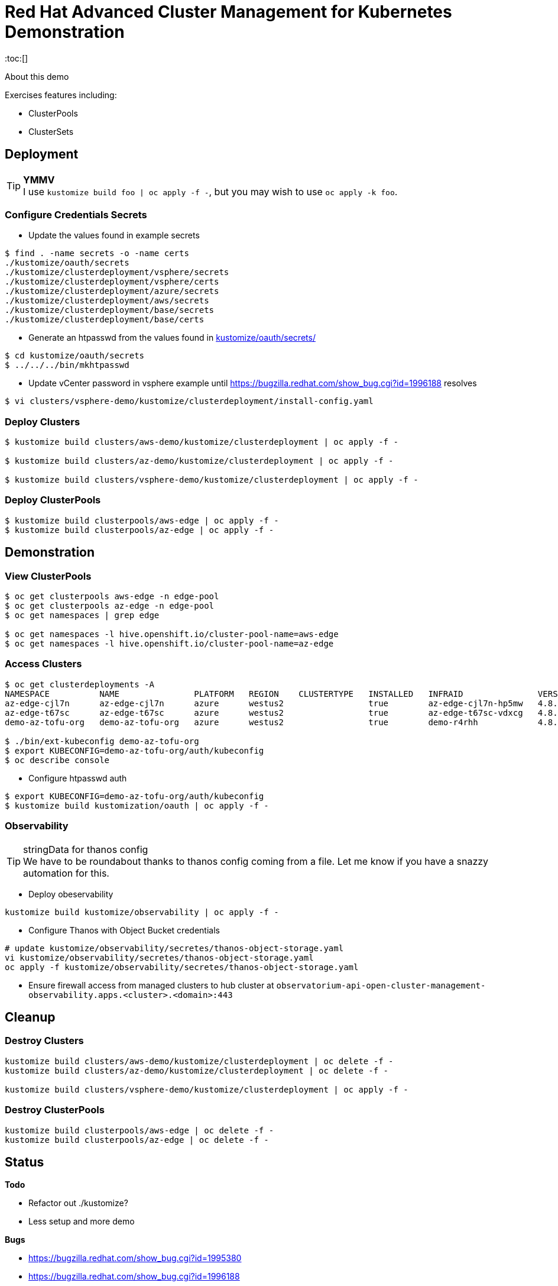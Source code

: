 = Red Hat Advanced Cluster Management for Kubernetes Demonstration
:toc:[]

About this demo

.Exercises features including:
* ClusterPools
* ClusterSets

== Deployment

.**YMMV**
[TIP]
I use `kustomize build foo | oc apply -f -`, but you may wish to use `oc apply -k foo`.

=== Configure Credentials Secrets

* Update the values found in example secrets

[source,bash]
$ find . -name secrets -o -name certs
./kustomize/oauth/secrets
./kustomize/clusterdeployment/vsphere/secrets
./kustomize/clusterdeployment/vsphere/certs
./kustomize/clusterdeployment/azure/secrets
./kustomize/clusterdeployment/aws/secrets
./kustomize/clusterdeployment/base/secrets
./kustomize/clusterdeployment/base/certs

* Generate an htpasswd from the values found in link:kustomize/oauth/secrets/[kustomize/oauth/secrets/]

[source,bash]
----
$ cd kustomize/oauth/secrets
$ ../../../bin/mkhtpasswd
----

* Update vCenter password in vsphere example until <https://bugzilla.redhat.com/show_bug.cgi?id=1996188> resolves

[source,bash]
$ vi clusters/vsphere-demo/kustomize/clusterdeployment/install-config.yaml

=== Deploy Clusters

[source,bash]
----
$ kustomize build clusters/aws-demo/kustomize/clusterdeployment | oc apply -f -

$ kustomize build clusters/az-demo/kustomize/clusterdeployment | oc apply -f -

$ kustomize build clusters/vsphere-demo/kustomize/clusterdeployment | oc apply -f -
----

=== Deploy ClusterPools

[source,bash]
----
$ kustomize build clusterpools/aws-edge | oc apply -f -
$ kustomize build clusterpools/az-edge | oc apply -f -
----

== Demonstration

=== View ClusterPools

[source,bash]
----
$ oc get clusterpools aws-edge -n edge-pool 
$ oc get clusterpools az-edge -n edge-pool 
$ oc get namespaces | grep edge 

$ oc get namespaces -l hive.openshift.io/cluster-pool-name=aws-edge
$ oc get namespaces -l hive.openshift.io/cluster-pool-name=az-edge
----

=== Access Clusters

[source,bash]
----
$ oc get clusterdeployments -A
NAMESPACE          NAME               PLATFORM   REGION    CLUSTERTYPE   INSTALLED   INFRAID               VERSION   POWERSTATE    AGE
az-edge-cjl7n      az-edge-cjl7n      azure      westus2                 true        az-edge-cjl7n-hp5mw   4.8.4     Hibernating   45h
az-edge-t67sc      az-edge-t67sc      azure      westus2                 true        az-edge-t67sc-vdxcg   4.8.4     Hibernating   45h
demo-az-tofu-org   demo-az-tofu-org   azure      westus2                 true        demo-r4rhh            4.8.4     Hibernating   46h

$ ./bin/ext-kubeconfig demo-az-tofu-org
$ export KUBECONFIG=demo-az-tofu-org/auth/kubeconfig
$ oc describe console
----

* Configure htpasswd auth

[source,bash]
$ export KUBECONFIG=demo-az-tofu-org/auth/kubeconfig
$ kustomize build kustomization/oauth | oc apply -f -

=== Observability

.stringData for thanos config
[TIP]
We have to be roundabout thanks to thanos config coming from a file.
Let me know if you have a snazzy automation for this.

* Deploy obeservability

[source,bash]
kustomize build kustomize/observability | oc apply -f - 

* Configure Thanos with Object Bucket credentials 

[source,bash]
----
# update kustomize/observability/secretes/thanos-object-storage.yaml
vi kustomize/observability/secretes/thanos-object-storage.yaml 
oc apply -f kustomize/observability/secretes/thanos-object-storage.yaml
----

* Ensure firewall access from managed clusters to hub cluster at `observatorium-api-open-cluster-management-observability.apps.<cluster>.<domain>:443`

== Cleanup

=== Destroy Clusters

[source,bash]
----
kustomize build clusters/aws-demo/kustomize/clusterdeployment | oc delete -f -
kustomize build clusters/az-demo/kustomize/clusterdeployment | oc delete -f -

kustomize build clusters/vsphere-demo/kustomize/clusterdeployment | oc apply -f -
----

=== Destroy ClusterPools

[source,bash]
----
kustomize build clusterpools/aws-edge | oc delete -f -
kustomize build clusterpools/az-edge | oc delete -f -
----

== Status

.**Todo**
* Refactor out ./kustomize?
* Less setup and more demo

.**Bugs**
* https://bugzilla.redhat.com/show_bug.cgi?id=1995380
* https://bugzilla.redhat.com/show_bug.cgi?id=1996188

.**Tips**
* Unlike a ClusterDeployment, a ClusterPool does not directly enable the creation of a machinepool.